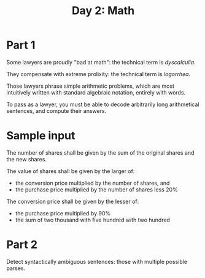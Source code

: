 #+TITLE: Day 2: Math

* Part 1

Some lawyers are proudly "bad at math": the technical term is /dyscalculia/.

They compensate with extreme prolixity: the technical term is /logorrhea/.

Those lawyers phrase simple arithmetic problems, which are most
intuitively written with standard algebraic notation, entirely with
words.

To pass as a lawyer, you must be able to decode arbitrarily long
arithmetical sentences, and compute their answers.

* Sample input

The number of shares shall be given by the sum of the original shares
and the new shares.

The value of shares shall be given by the larger of:
- the conversion price multiplied by the number of shares, and
- the purchase price multiplied by the number of shares less 20%

The conversion price shall be given by the lesser of:
- the purchase price multiplied by 90%
- the sum of two thousand with five hundred with two hundred

* Part 2

Detect syntactically ambiguous sentences: those with multiple possible parses.
